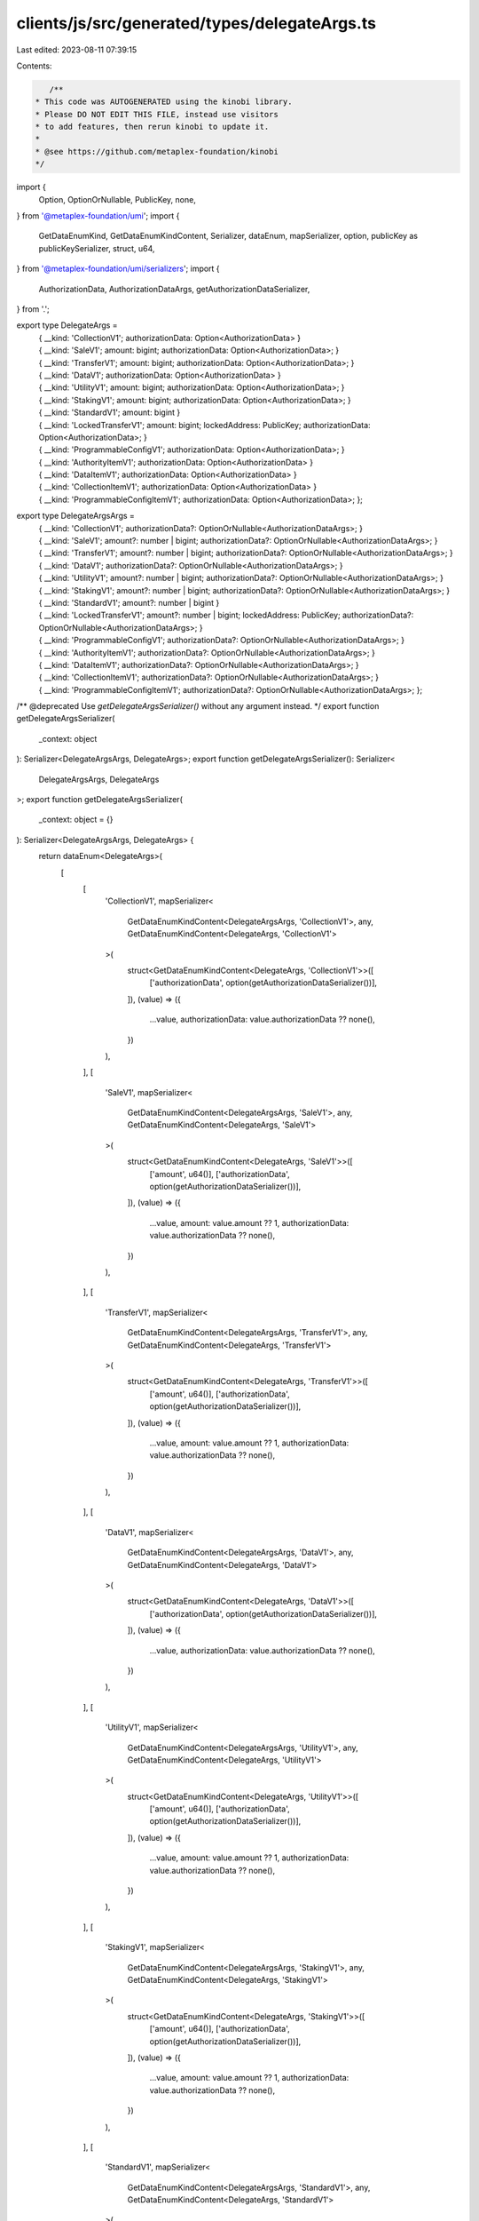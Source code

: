 clients/js/src/generated/types/delegateArgs.ts
==============================================

Last edited: 2023-08-11 07:39:15

Contents:

.. code-block:: ts

    /**
 * This code was AUTOGENERATED using the kinobi library.
 * Please DO NOT EDIT THIS FILE, instead use visitors
 * to add features, then rerun kinobi to update it.
 *
 * @see https://github.com/metaplex-foundation/kinobi
 */

import {
  Option,
  OptionOrNullable,
  PublicKey,
  none,
} from '@metaplex-foundation/umi';
import {
  GetDataEnumKind,
  GetDataEnumKindContent,
  Serializer,
  dataEnum,
  mapSerializer,
  option,
  publicKey as publicKeySerializer,
  struct,
  u64,
} from '@metaplex-foundation/umi/serializers';
import {
  AuthorizationData,
  AuthorizationDataArgs,
  getAuthorizationDataSerializer,
} from '.';

export type DelegateArgs =
  | { __kind: 'CollectionV1'; authorizationData: Option<AuthorizationData> }
  | {
      __kind: 'SaleV1';
      amount: bigint;
      authorizationData: Option<AuthorizationData>;
    }
  | {
      __kind: 'TransferV1';
      amount: bigint;
      authorizationData: Option<AuthorizationData>;
    }
  | { __kind: 'DataV1'; authorizationData: Option<AuthorizationData> }
  | {
      __kind: 'UtilityV1';
      amount: bigint;
      authorizationData: Option<AuthorizationData>;
    }
  | {
      __kind: 'StakingV1';
      amount: bigint;
      authorizationData: Option<AuthorizationData>;
    }
  | { __kind: 'StandardV1'; amount: bigint }
  | {
      __kind: 'LockedTransferV1';
      amount: bigint;
      lockedAddress: PublicKey;
      authorizationData: Option<AuthorizationData>;
    }
  | {
      __kind: 'ProgrammableConfigV1';
      authorizationData: Option<AuthorizationData>;
    }
  | { __kind: 'AuthorityItemV1'; authorizationData: Option<AuthorizationData> }
  | { __kind: 'DataItemV1'; authorizationData: Option<AuthorizationData> }
  | { __kind: 'CollectionItemV1'; authorizationData: Option<AuthorizationData> }
  | {
      __kind: 'ProgrammableConfigItemV1';
      authorizationData: Option<AuthorizationData>;
    };

export type DelegateArgsArgs =
  | {
      __kind: 'CollectionV1';
      authorizationData?: OptionOrNullable<AuthorizationDataArgs>;
    }
  | {
      __kind: 'SaleV1';
      amount?: number | bigint;
      authorizationData?: OptionOrNullable<AuthorizationDataArgs>;
    }
  | {
      __kind: 'TransferV1';
      amount?: number | bigint;
      authorizationData?: OptionOrNullable<AuthorizationDataArgs>;
    }
  | {
      __kind: 'DataV1';
      authorizationData?: OptionOrNullable<AuthorizationDataArgs>;
    }
  | {
      __kind: 'UtilityV1';
      amount?: number | bigint;
      authorizationData?: OptionOrNullable<AuthorizationDataArgs>;
    }
  | {
      __kind: 'StakingV1';
      amount?: number | bigint;
      authorizationData?: OptionOrNullable<AuthorizationDataArgs>;
    }
  | { __kind: 'StandardV1'; amount?: number | bigint }
  | {
      __kind: 'LockedTransferV1';
      amount?: number | bigint;
      lockedAddress: PublicKey;
      authorizationData?: OptionOrNullable<AuthorizationDataArgs>;
    }
  | {
      __kind: 'ProgrammableConfigV1';
      authorizationData?: OptionOrNullable<AuthorizationDataArgs>;
    }
  | {
      __kind: 'AuthorityItemV1';
      authorizationData?: OptionOrNullable<AuthorizationDataArgs>;
    }
  | {
      __kind: 'DataItemV1';
      authorizationData?: OptionOrNullable<AuthorizationDataArgs>;
    }
  | {
      __kind: 'CollectionItemV1';
      authorizationData?: OptionOrNullable<AuthorizationDataArgs>;
    }
  | {
      __kind: 'ProgrammableConfigItemV1';
      authorizationData?: OptionOrNullable<AuthorizationDataArgs>;
    };

/** @deprecated Use `getDelegateArgsSerializer()` without any argument instead. */
export function getDelegateArgsSerializer(
  _context: object
): Serializer<DelegateArgsArgs, DelegateArgs>;
export function getDelegateArgsSerializer(): Serializer<
  DelegateArgsArgs,
  DelegateArgs
>;
export function getDelegateArgsSerializer(
  _context: object = {}
): Serializer<DelegateArgsArgs, DelegateArgs> {
  return dataEnum<DelegateArgs>(
    [
      [
        'CollectionV1',
        mapSerializer<
          GetDataEnumKindContent<DelegateArgsArgs, 'CollectionV1'>,
          any,
          GetDataEnumKindContent<DelegateArgs, 'CollectionV1'>
        >(
          struct<GetDataEnumKindContent<DelegateArgs, 'CollectionV1'>>([
            ['authorizationData', option(getAuthorizationDataSerializer())],
          ]),
          (value) => ({
            ...value,
            authorizationData: value.authorizationData ?? none(),
          })
        ),
      ],
      [
        'SaleV1',
        mapSerializer<
          GetDataEnumKindContent<DelegateArgsArgs, 'SaleV1'>,
          any,
          GetDataEnumKindContent<DelegateArgs, 'SaleV1'>
        >(
          struct<GetDataEnumKindContent<DelegateArgs, 'SaleV1'>>([
            ['amount', u64()],
            ['authorizationData', option(getAuthorizationDataSerializer())],
          ]),
          (value) => ({
            ...value,
            amount: value.amount ?? 1,
            authorizationData: value.authorizationData ?? none(),
          })
        ),
      ],
      [
        'TransferV1',
        mapSerializer<
          GetDataEnumKindContent<DelegateArgsArgs, 'TransferV1'>,
          any,
          GetDataEnumKindContent<DelegateArgs, 'TransferV1'>
        >(
          struct<GetDataEnumKindContent<DelegateArgs, 'TransferV1'>>([
            ['amount', u64()],
            ['authorizationData', option(getAuthorizationDataSerializer())],
          ]),
          (value) => ({
            ...value,
            amount: value.amount ?? 1,
            authorizationData: value.authorizationData ?? none(),
          })
        ),
      ],
      [
        'DataV1',
        mapSerializer<
          GetDataEnumKindContent<DelegateArgsArgs, 'DataV1'>,
          any,
          GetDataEnumKindContent<DelegateArgs, 'DataV1'>
        >(
          struct<GetDataEnumKindContent<DelegateArgs, 'DataV1'>>([
            ['authorizationData', option(getAuthorizationDataSerializer())],
          ]),
          (value) => ({
            ...value,
            authorizationData: value.authorizationData ?? none(),
          })
        ),
      ],
      [
        'UtilityV1',
        mapSerializer<
          GetDataEnumKindContent<DelegateArgsArgs, 'UtilityV1'>,
          any,
          GetDataEnumKindContent<DelegateArgs, 'UtilityV1'>
        >(
          struct<GetDataEnumKindContent<DelegateArgs, 'UtilityV1'>>([
            ['amount', u64()],
            ['authorizationData', option(getAuthorizationDataSerializer())],
          ]),
          (value) => ({
            ...value,
            amount: value.amount ?? 1,
            authorizationData: value.authorizationData ?? none(),
          })
        ),
      ],
      [
        'StakingV1',
        mapSerializer<
          GetDataEnumKindContent<DelegateArgsArgs, 'StakingV1'>,
          any,
          GetDataEnumKindContent<DelegateArgs, 'StakingV1'>
        >(
          struct<GetDataEnumKindContent<DelegateArgs, 'StakingV1'>>([
            ['amount', u64()],
            ['authorizationData', option(getAuthorizationDataSerializer())],
          ]),
          (value) => ({
            ...value,
            amount: value.amount ?? 1,
            authorizationData: value.authorizationData ?? none(),
          })
        ),
      ],
      [
        'StandardV1',
        mapSerializer<
          GetDataEnumKindContent<DelegateArgsArgs, 'StandardV1'>,
          any,
          GetDataEnumKindContent<DelegateArgs, 'StandardV1'>
        >(
          struct<GetDataEnumKindContent<DelegateArgs, 'StandardV1'>>([
            ['amount', u64()],
          ]),
          (value) => ({ ...value, amount: value.amount ?? 1 })
        ),
      ],
      [
        'LockedTransferV1',
        mapSerializer<
          GetDataEnumKindContent<DelegateArgsArgs, 'LockedTransferV1'>,
          any,
          GetDataEnumKindContent<DelegateArgs, 'LockedTransferV1'>
        >(
          struct<GetDataEnumKindContent<DelegateArgs, 'LockedTransferV1'>>([
            ['amount', u64()],
            ['lockedAddress', publicKeySerializer()],
            ['authorizationData', option(getAuthorizationDataSerializer())],
          ]),
          (value) => ({
            ...value,
            amount: value.amount ?? 1,
            authorizationData: value.authorizationData ?? none(),
          })
        ),
      ],
      [
        'ProgrammableConfigV1',
        mapSerializer<
          GetDataEnumKindContent<DelegateArgsArgs, 'ProgrammableConfigV1'>,
          any,
          GetDataEnumKindContent<DelegateArgs, 'ProgrammableConfigV1'>
        >(
          struct<GetDataEnumKindContent<DelegateArgs, 'ProgrammableConfigV1'>>([
            ['authorizationData', option(getAuthorizationDataSerializer())],
          ]),
          (value) => ({
            ...value,
            authorizationData: value.authorizationData ?? none(),
          })
        ),
      ],
      [
        'AuthorityItemV1',
        mapSerializer<
          GetDataEnumKindContent<DelegateArgsArgs, 'AuthorityItemV1'>,
          any,
          GetDataEnumKindContent<DelegateArgs, 'AuthorityItemV1'>
        >(
          struct<GetDataEnumKindContent<DelegateArgs, 'AuthorityItemV1'>>([
            ['authorizationData', option(getAuthorizationDataSerializer())],
          ]),
          (value) => ({
            ...value,
            authorizationData: value.authorizationData ?? none(),
          })
        ),
      ],
      [
        'DataItemV1',
        mapSerializer<
          GetDataEnumKindContent<DelegateArgsArgs, 'DataItemV1'>,
          any,
          GetDataEnumKindContent<DelegateArgs, 'DataItemV1'>
        >(
          struct<GetDataEnumKindContent<DelegateArgs, 'DataItemV1'>>([
            ['authorizationData', option(getAuthorizationDataSerializer())],
          ]),
          (value) => ({
            ...value,
            authorizationData: value.authorizationData ?? none(),
          })
        ),
      ],
      [
        'CollectionItemV1',
        mapSerializer<
          GetDataEnumKindContent<DelegateArgsArgs, 'CollectionItemV1'>,
          any,
          GetDataEnumKindContent<DelegateArgs, 'CollectionItemV1'>
        >(
          struct<GetDataEnumKindContent<DelegateArgs, 'CollectionItemV1'>>([
            ['authorizationData', option(getAuthorizationDataSerializer())],
          ]),
          (value) => ({
            ...value,
            authorizationData: value.authorizationData ?? none(),
          })
        ),
      ],
      [
        'ProgrammableConfigItemV1',
        mapSerializer<
          GetDataEnumKindContent<DelegateArgsArgs, 'ProgrammableConfigItemV1'>,
          any,
          GetDataEnumKindContent<DelegateArgs, 'ProgrammableConfigItemV1'>
        >(
          struct<
            GetDataEnumKindContent<DelegateArgs, 'ProgrammableConfigItemV1'>
          >([['authorizationData', option(getAuthorizationDataSerializer())]]),
          (value) => ({
            ...value,
            authorizationData: value.authorizationData ?? none(),
          })
        ),
      ],
    ],
    { description: 'DelegateArgs' }
  ) as Serializer<DelegateArgsArgs, DelegateArgs>;
}

// Data Enum Helpers.
export function delegateArgs(
  kind: 'CollectionV1',
  data: GetDataEnumKindContent<DelegateArgsArgs, 'CollectionV1'>
): GetDataEnumKind<DelegateArgsArgs, 'CollectionV1'>;
export function delegateArgs(
  kind: 'SaleV1',
  data: GetDataEnumKindContent<DelegateArgsArgs, 'SaleV1'>
): GetDataEnumKind<DelegateArgsArgs, 'SaleV1'>;
export function delegateArgs(
  kind: 'TransferV1',
  data: GetDataEnumKindContent<DelegateArgsArgs, 'TransferV1'>
): GetDataEnumKind<DelegateArgsArgs, 'TransferV1'>;
export function delegateArgs(
  kind: 'DataV1',
  data: GetDataEnumKindContent<DelegateArgsArgs, 'DataV1'>
): GetDataEnumKind<DelegateArgsArgs, 'DataV1'>;
export function delegateArgs(
  kind: 'UtilityV1',
  data: GetDataEnumKindContent<DelegateArgsArgs, 'UtilityV1'>
): GetDataEnumKind<DelegateArgsArgs, 'UtilityV1'>;
export function delegateArgs(
  kind: 'StakingV1',
  data: GetDataEnumKindContent<DelegateArgsArgs, 'StakingV1'>
): GetDataEnumKind<DelegateArgsArgs, 'StakingV1'>;
export function delegateArgs(
  kind: 'StandardV1',
  data: GetDataEnumKindContent<DelegateArgsArgs, 'StandardV1'>
): GetDataEnumKind<DelegateArgsArgs, 'StandardV1'>;
export function delegateArgs(
  kind: 'LockedTransferV1',
  data: GetDataEnumKindContent<DelegateArgsArgs, 'LockedTransferV1'>
): GetDataEnumKind<DelegateArgsArgs, 'LockedTransferV1'>;
export function delegateArgs(
  kind: 'ProgrammableConfigV1',
  data: GetDataEnumKindContent<DelegateArgsArgs, 'ProgrammableConfigV1'>
): GetDataEnumKind<DelegateArgsArgs, 'ProgrammableConfigV1'>;
export function delegateArgs(
  kind: 'AuthorityItemV1',
  data: GetDataEnumKindContent<DelegateArgsArgs, 'AuthorityItemV1'>
): GetDataEnumKind<DelegateArgsArgs, 'AuthorityItemV1'>;
export function delegateArgs(
  kind: 'DataItemV1',
  data: GetDataEnumKindContent<DelegateArgsArgs, 'DataItemV1'>
): GetDataEnumKind<DelegateArgsArgs, 'DataItemV1'>;
export function delegateArgs(
  kind: 'CollectionItemV1',
  data: GetDataEnumKindContent<DelegateArgsArgs, 'CollectionItemV1'>
): GetDataEnumKind<DelegateArgsArgs, 'CollectionItemV1'>;
export function delegateArgs(
  kind: 'ProgrammableConfigItemV1',
  data: GetDataEnumKindContent<DelegateArgsArgs, 'ProgrammableConfigItemV1'>
): GetDataEnumKind<DelegateArgsArgs, 'ProgrammableConfigItemV1'>;
export function delegateArgs<K extends DelegateArgsArgs['__kind']>(
  kind: K,
  data?: any
): Extract<DelegateArgsArgs, { __kind: K }> {
  return Array.isArray(data)
    ? { __kind: kind, fields: data }
    : { __kind: kind, ...(data ?? {}) };
}
export function isDelegateArgs<K extends DelegateArgs['__kind']>(
  kind: K,
  value: DelegateArgs
): value is DelegateArgs & { __kind: K } {
  return value.__kind === kind;
}


